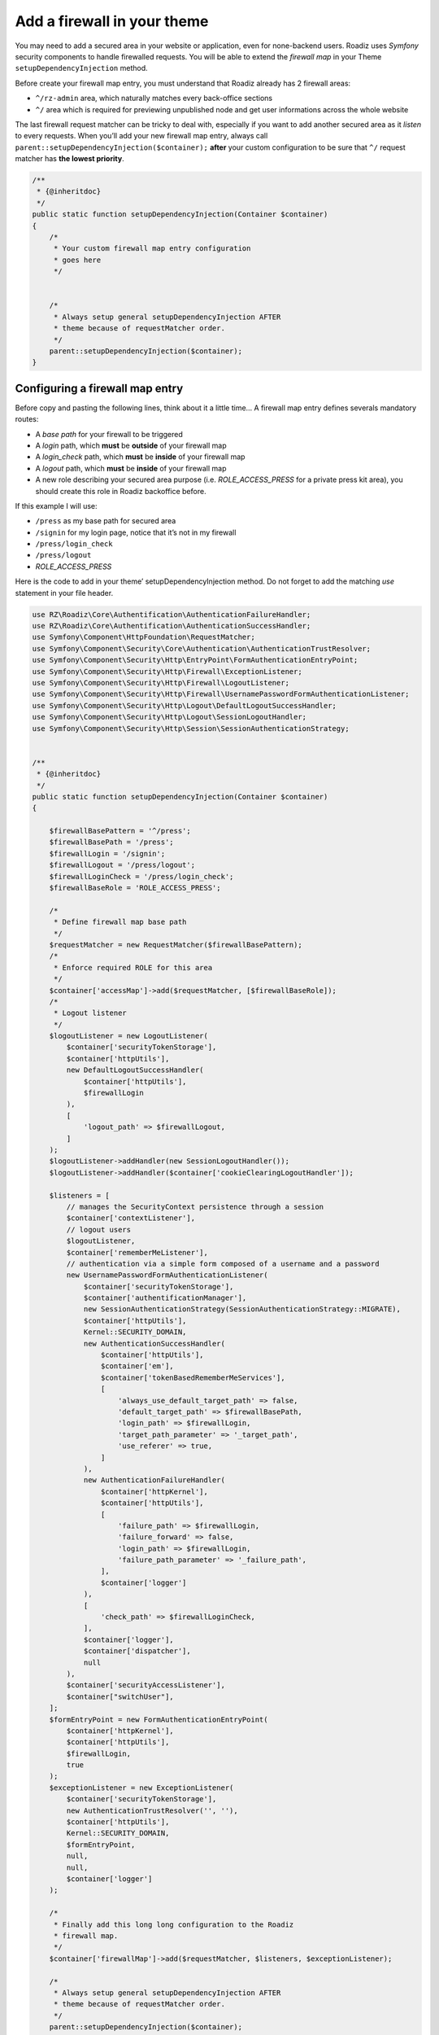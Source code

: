 .. _theme_firewall:

============================
Add a firewall in your theme
============================

You may need to add a secured area in your website or application, even for none-backend users.
Roadiz uses *Symfony* security components to handle firewalled requests. You will be able to
extend the *firewall map* in your Theme ``setupDependencyInjection`` method.

Before create your firewall map entry, you must understand that Roadiz already has 2 firewall areas:

- ``^/rz-admin`` area, which naturally matches every back-office sections
- ``^/`` area which is required for previewing unpublished node and get user informations across the whole website

The last firewall request matcher can be tricky to deal with, especially if you want to add
another secured area as it *listen* to every requests. When you’ll add your new firewall map entry,
always call ``parent::setupDependencyInjection($container);`` **after** your custom configuration
to be sure that ``^/`` request matcher has **the lowest priority**.

.. code-block:: php

    /**
     * {@inheritdoc}
     */
    public static function setupDependencyInjection(Container $container)
    {
        /*
         * Your custom firewall map entry configuration
         * goes here
         */


        /*
         * Always setup general setupDependencyInjection AFTER
         * theme because of requestMatcher order.
         */
        parent::setupDependencyInjection($container);
    }

Configuring a firewall map entry
--------------------------------

Before copy and pasting the following lines, think about it a little time…
A firewall map entry defines severals mandatory routes:

- A *base path* for your firewall to be triggered
- A *login* path, which **must** be **outside** of your firewall map
- A *login_check* path, which **must** be **inside** of your firewall map
- A *logout* path, which **must** be **inside** of your firewall map
- A new role describing your secured area purpose (i.e. *ROLE_ACCESS_PRESS* for a private press kit area), you should create this role in Roadiz backoffice before.

If this example I will use:

- ``/press`` as my base path for secured area
- ``/signin`` for my login page, notice that it’s not in my firewall
- ``/press/login_check``
- ``/press/logout``
- *ROLE_ACCESS_PRESS*

Here is the code to add in your theme’ setupDependencyInjection method. Do not forget to
add the matching *use* statement in your file header.

.. code-block:: php

    use RZ\Roadiz\Core\Authentification\AuthenticationFailureHandler;
    use RZ\Roadiz\Core\Authentification\AuthenticationSuccessHandler;
    use Symfony\Component\HttpFoundation\RequestMatcher;
    use Symfony\Component\Security\Core\Authentication\AuthenticationTrustResolver;
    use Symfony\Component\Security\Http\EntryPoint\FormAuthenticationEntryPoint;
    use Symfony\Component\Security\Http\Firewall\ExceptionListener;
    use Symfony\Component\Security\Http\Firewall\LogoutListener;
    use Symfony\Component\Security\Http\Firewall\UsernamePasswordFormAuthenticationListener;
    use Symfony\Component\Security\Http\Logout\DefaultLogoutSuccessHandler;
    use Symfony\Component\Security\Http\Logout\SessionLogoutHandler;
    use Symfony\Component\Security\Http\Session\SessionAuthenticationStrategy;


    /**
     * {@inheritdoc}
     */
    public static function setupDependencyInjection(Container $container)
    {

        $firewallBasePattern = '^/press';
        $firewallBasePath = '/press';
        $firewallLogin = '/signin';
        $firewallLogout = '/press/logout';
        $firewallLoginCheck = '/press/login_check';
        $firewallBaseRole = 'ROLE_ACCESS_PRESS';

        /*
         * Define firewall map base path
         */
        $requestMatcher = new RequestMatcher($firewallBasePattern);
        /*
         * Enforce required ROLE for this area
         */
        $container['accessMap']->add($requestMatcher, [$firewallBaseRole]);
        /*
         * Logout listener
         */
        $logoutListener = new LogoutListener(
            $container['securityTokenStorage'],
            $container['httpUtils'],
            new DefaultLogoutSuccessHandler(
                $container['httpUtils'],
                $firewallLogin
            ),
            [
                'logout_path' => $firewallLogout,
            ]
        );
        $logoutListener->addHandler(new SessionLogoutHandler());
        $logoutListener->addHandler($container['cookieClearingLogoutHandler']);

        $listeners = [
            // manages the SecurityContext persistence through a session
            $container['contextListener'],
            // logout users
            $logoutListener,
            $container['rememberMeListener'],
            // authentication via a simple form composed of a username and a password
            new UsernamePasswordFormAuthenticationListener(
                $container['securityTokenStorage'],
                $container['authentificationManager'],
                new SessionAuthenticationStrategy(SessionAuthenticationStrategy::MIGRATE),
                $container['httpUtils'],
                Kernel::SECURITY_DOMAIN,
                new AuthenticationSuccessHandler(
                    $container['httpUtils'],
                    $container['em'],
                    $container['tokenBasedRememberMeServices'],
                    [
                        'always_use_default_target_path' => false,
                        'default_target_path' => $firewallBasePath,
                        'login_path' => $firewallLogin,
                        'target_path_parameter' => '_target_path',
                        'use_referer' => true,
                    ]
                ),
                new AuthenticationFailureHandler(
                    $container['httpKernel'],
                    $container['httpUtils'],
                    [
                        'failure_path' => $firewallLogin,
                        'failure_forward' => false,
                        'login_path' => $firewallLogin,
                        'failure_path_parameter' => '_failure_path',
                    ],
                    $container['logger']
                ),
                [
                    'check_path' => $firewallLoginCheck,
                ],
                $container['logger'],
                $container['dispatcher'],
                null
            ),
            $container['securityAccessListener'],
            $container["switchUser"],
        ];
        $formEntryPoint = new FormAuthenticationEntryPoint(
            $container['httpKernel'],
            $container['httpUtils'],
            $firewallLogin,
            true
        );
        $exceptionListener = new ExceptionListener(
            $container['securityTokenStorage'],
            new AuthenticationTrustResolver('', ''),
            $container['httpUtils'],
            Kernel::SECURITY_DOMAIN,
            $formEntryPoint,
            null,
            null,
            $container['logger']
        );

        /*
         * Finally add this long long configuration to the Roadiz
         * firewall map.
         */
        $container['firewallMap']->add($requestMatcher, $listeners, $exceptionListener);

        /*
         * Always setup general setupDependencyInjection AFTER
         * theme because of requestMatcher order.
         */
        parent::setupDependencyInjection($container);
    }

Add login routes
----------------

After configuring your Firewall, you’ll need to add your routes to your theme ``routes.yml`` file.
*Logout* and *login_check* won’t need any controller setup as they will be handled directly by Roadiz firewall
event dispatcher. The only one you need to handle is the *login* page.

.. code-block:: yaml

    themeLogout:
        path:     /press/logout
    themeLoginCheck:
        path:     /press/login_check
    themeLoginPage:
        path:     /signin
        defaults: { _controller: Themes\MySuperTheme\Controllers\LoginController::loginAction }

In your ``LoginController``, just add error handling from the ``securityAuthenticationUtils`` service to display a
feedback on your login form:

.. code-block:: php

    /**
     * {@inheritdoc}
     */
    public function loginAction(
        Request $request
    ) {
        $this->prepareThemeAssignation(null, null);
        $helper = $this->getService('securityAuthenticationUtils');
        $this->assignation['last_username'] = $helper->getLastUsername();
        $this->assignation['error'] = $helper->getLastAuthenticationError();

        return $this->render('press/login.html.twig', $this->assignation);
    }

Then, you can create your *login* form as you want. Just use the required fields:

- ``_username``
- ``_password``

And do not forget to set your form *action* to ``{{ path('themeLoginCheck') }}`` and to use *POST* method.

.. code-block:: html+jinja

    {% if error %}
        <div data-uk-alert class="uk-alert uk-alert-danger">{{ error.message|trans }}</div>
    {% endif %}
    <form id="login-form" class="uk-form uk-form-stacked {% if error %}uk-animation-shake{% endif %}" action="{{ path('themeLoginCheck') }}" method="post">
        <div class="uk-form-row">
            <label class="uk-form-label" for="_username">{% trans %}username{% endtrans %}</label>
            <input type="text" name="_username" id="_username" placeholder="{% trans %}username{% endtrans %}" value="" />
        </div>
        <div class="uk-form-row">
            <label class="uk-form-label" for="_password">{% trans %}password{% endtrans %}</label>
            <input type="password" name="_password" id="_password" placeholder="{% trans %}password{% endtrans %}" value="" />
        </div>
        <div class="uk-form-row">
        <button class="uk-button" type="submit"><i class="uk-icon-sign-in"></i> {% trans %}login{% endtrans %}</button>
        </div>
    </form>
